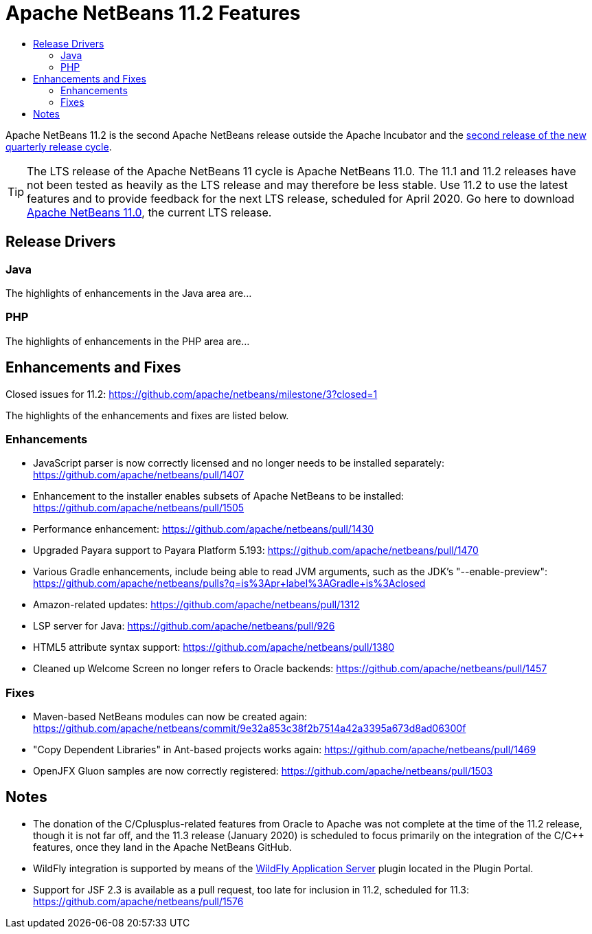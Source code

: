 
////
     Licensed to the Apache Software Foundation (ASF) under one
     or more contributor license agreements.  See the NOTICE file
     distributed with this work for additional information
     regarding copyright ownership.  The ASF licenses this file
     to you under the Apache License, Version 2.0 (the
     "License"); you may not use this file except in compliance
     with the License.  You may obtain a copy of the License at

       http://www.apache.org/licenses/LICENSE-2.0

     Unless required by applicable law or agreed to in writing,
     software distributed under the License is distributed on an
     "AS IS" BASIS, WITHOUT WARRANTIES OR CONDITIONS OF ANY
     KIND, either express or implied.  See the License for the
     specific language governing permissions and limitations
     under the License.
////
= Apache NetBeans 11.2 Features
:jbake-type: page-noaside
:jbake-tags: 11.2 features
:jbake-status: published
:keywords: Apache NetBeans 11.2 IDE features
:icons: font
:description: Apache NetBeans 11.2 features
:toc: left
:toc-title: 
:toclevels: 4
:syntax: true
:source-highlighter: pygments
:experimental:
:linkattrs:

Apache NetBeans 11.2 is the second Apache NetBeans release outside the Apache Incubator and the link:https://cwiki.apache.org/confluence/display/NETBEANS/Release+Schedule[second release of the new quarterly release cycle].

TIP: The LTS release of the Apache NetBeans 11 cycle is Apache NetBeans 11.0. The 11.1 and 11.2 releases have not been tested as heavily as the LTS release and may therefore be less stable. Use 11.2 to use the latest features and to provide feedback for the next LTS release, scheduled for April 2020. Go here to download  link:/download/nb110/nb110.html[Apache NetBeans 11.0], the current LTS release.

== Release Drivers

=== Java

The highlights of enhancements in the Java area are...

=== PHP

The highlights of enhancements in the PHP area are...

== Enhancements and Fixes

Closed issues for 11.2: link:https://github.com/apache/netbeans/milestone/3?closed=1[https://github.com/apache/netbeans/milestone/3?closed=1]

The highlights of the enhancements and fixes are listed below.

=== Enhancements

- JavaScript parser is now correctly licensed and no longer needs to be installed separately: link:https://github.com/apache/netbeans/pull/1407[https://github.com/apache/netbeans/pull/1407]
- Enhancement to the installer enables subsets of Apache NetBeans to be installed: https://github.com/apache/netbeans/pull/1505
- Performance enhancement: link:https://github.com/apache/netbeans/pull/1430[https://github.com/apache/netbeans/pull/1430]
- Upgraded Payara support to Payara Platform 5.193: link:https://github.com/apache/netbeans/pull/1470[https://github.com/apache/netbeans/pull/1470]
- Various Gradle enhancements, include being able to read JVM arguments, such as the JDK's "--enable-preview": link:https://github.com/apache/netbeans/pulls?q=is%3Apr+label%3AGradle+is%3Aclosed[https://github.com/apache/netbeans/pulls?q=is%3Apr+label%3AGradle+is%3Aclosed]
- Amazon-related updates: link:https://github.com/apache/netbeans/pull/1312[https://github.com/apache/netbeans/pull/1312]
- LSP server for Java: link:https://github.com/apache/netbeans/pull/926[https://github.com/apache/netbeans/pull/926]
- HTML5 attribute syntax support: link:https://github.com/apache/netbeans/pull/1380[https://github.com/apache/netbeans/pull/1380]
- Cleaned up Welcome Screen no longer refers to Oracle backends: link:https://github.com/apache/netbeans/pull/1457[https://github.com/apache/netbeans/pull/1457]

=== Fixes

- Maven-based NetBeans modules can now be created again: link:https://github.com/apache/netbeans/commit/9e32a853c38f2b7514a42a3395a673d8ad06300f[https://github.com/apache/netbeans/commit/9e32a853c38f2b7514a42a3395a673d8ad06300f]
- "Copy Dependent Libraries" in Ant-based projects works again: link:https://github.com/apache/netbeans/pull/1469[https://github.com/apache/netbeans/pull/1469]
- OpenJFX Gluon samples are now correctly registered: link:https://github.com/apache/netbeans/pull/1503[https://github.com/apache/netbeans/pull/1503]

== Notes

- The donation of the C/Cplusplus-related features from Oracle to Apache was not complete at the time of the 11.2 release, though it is not far off, and the 11.3 release (January 2020) is scheduled to focus primarily on the integration of the C/C++ features, once they land in the Apache NetBeans GitHub.
- WildFly integration is supported by means of the link:http://plugins.netbeans.org/plugin/76472/wildfly-application-server[WildFly Application Server] plugin located in the Plugin Portal.
- Support for JSF 2.3 is available as a pull request, too late for inclusion in 11.2, scheduled for 11.3: link:https://github.com/apache/netbeans/pull/1576[https://github.com/apache/netbeans/pull/1576]

